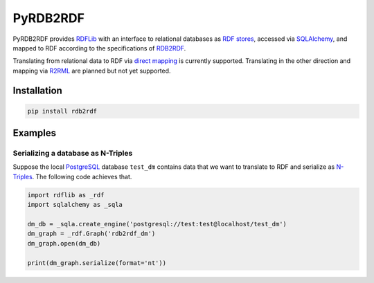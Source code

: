 #########
PyRDB2RDF
#########

PyRDB2RDF provides RDFLib_ with an interface to relational databases as
RDF_ stores_, accessed via SQLAlchemy_, and mapped to RDF according to
the specifications of RDB2RDF_.

Translating from relational data to RDF via `direct mapping`_ is
currently supported.  Translating in the other direction and mapping via
R2RML_ are planned but not yet supported.

.. _direct mapping: http://www.w3.org/TR/rdb-direct-mapping/

.. _R2RML: http://www.w3.org/TR/r2rml/

.. _RDB2RDF: http://www.w3.org/2001/sw/rdb2rdf/

.. _RDF: http://www.w3.org/TR/rdf11-concepts/

.. _RDFLib: http://rdflib.readthedocs.org/

.. _SQLAlchemy: http://www.sqlalchemy.org/

.. _stores: http://rdflib.readthedocs.org/en/latest/univrdfstore.html


************
Installation
************

.. code-block:: bash

    pip install rdb2rdf


********
Examples
********

Serializing a database as N-Triples
===================================

Suppose the local PostgreSQL_ database ``test_dm`` contains data that
we want to translate to RDF and serialize as N-Triples_.  The following
code achieves that.

.. _N-Triples: http://www.w3.org/TR/n-triples/

.. _PostgreSQL: http://www.postgresql.org/

.. code-block:: python

    import rdflib as _rdf
    import sqlalchemy as _sqla

    dm_db = _sqla.create_engine('postgresql://test:test@localhost/test_dm')
    dm_graph = _rdf.Graph('rdb2rdf_dm')
    dm_graph.open(dm_db)

    print(dm_graph.serialize(format='nt'))

